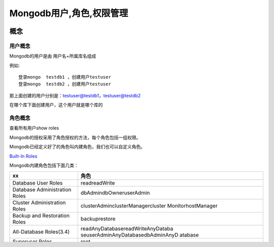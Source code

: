 Mongodb用户,角色,权限管理
=========================

概念
----

用户概念
~~~~~~~~

Mongodb的用户是由 用户名+所属库名组成

例如:

::

    登录mongo  testdb1 ，创建用户testuser
    登录mongo  testdb2 ，创建用户testuser

那上面创建的用户分别是：testuser@testdb1，testuser@testdb2

在哪个库下面创建用户，这个用户就是哪个库的

角色概念
~~~~~~~~

查看所有用户show roles

Mongodb的授权采用了角色授权的方法，每个角色包括一组权限。

Mongodb已经定义好了的角色叫内建角色，我们也可以自定义角色。

`Built-In
Roles <https://docs.mongodb.com/manual/core/security-built-in-roles/>`__

Mongodb内建角色包括下面几类：

+-----------------------------------+-----------------------------------+
| xx                                | 角色                              |
+===================================+===================================+
| Database User Roles               | readreadWrite                     |
+-----------------------------------+-----------------------------------+
| Database Administration Roles     | dbAdmindbOwneruserAdmin           |
+-----------------------------------+-----------------------------------+
| Cluster Administration Roles      | clusterAdminclusterManagercluster |
|                                   | MonitorhostManager                |
+-----------------------------------+-----------------------------------+
| Backup and Restoration Roles      | backuprestore                     |
+-----------------------------------+-----------------------------------+
| All-Database Roles(3.4)           | readAnyDatabasereadWriteAnyDataba |
|                                   | seuserAdminAnyDatabasedbAdminAnyD |
|                                   | atabase                           |
+-----------------------------------+-----------------------------------+
| Superuser Roles                   | root                              |
+-----------------------------------+-----------------------------------+
| Internal Role                     | ``__system``                      |
+-----------------------------------+-----------------------------------+

`内置角色详细权限 <https://docs.mongodb.com/manual/reference/built-in-roles/>`__

`\__system相关官方文档： <http://docs.mongodb.org/manual/reference/built-in-roles/#__system>`__

+-----------------------------------+-----------------------------------+
| 权限                              | 说明                              |
+===================================+===================================+
| read/readWrite                    | 读写库的权限                      |
+-----------------------------------+-----------------------------------+
| dbAdmin                           | 某数据库管理权限                  |
+-----------------------------------+-----------------------------------+
| userAdmin                         | 某数据库用户的管理权限，包括创建用户，授权的管理 |
+-----------------------------------+-----------------------------------+
| dbOwner                           | 某数据库的所有者，拥有该库的所有权限，包括readWrite，db |
|                                   | Admin和userAdmin权限              |
+-----------------------------------+-----------------------------------+
| readAnyDatabase                   | 对所有数据库中的collection可读，同时包含listData |
|                                   | bases权限                         |
+-----------------------------------+-----------------------------------+
| readWriteAnyDatabase              | 对所有数据库中的collection可读且可写，同时包含listD |
|                                   | atabases权限                      |
+-----------------------------------+-----------------------------------+
| userAdminAnyDatabase              | 对所有数据库拥有userAdmin角色，同时包含listDatab |
|                                   | ases权限                          |
+-----------------------------------+-----------------------------------+
| dbAdminAnyDatabase                | 对所有数据库拥有dbAdmin角色，同时包含listDatabas |
|                                   | es权限                            |
+-----------------------------------+-----------------------------------+
| root                              | 包含readWriteAnyDatabase,         |
|                                   | dbAdminAnyDatabase,               |
|                                   | userAdminAnyDatabase 和           |
|                                   | clusterAdmin 等角色。             |
|                                   | 但不能访问system.                 |
|                                   | 开头的collection(root does not    |
|                                   | include any access to collections |
|                                   | that begin with the system.       |
|                                   | prefix.)                          |
+-----------------------------------+-----------------------------------+

配置认证环境和认证登录
----------------------

1. Mongodb默认不开启认证

启动mongodb之后,创建一个管理用户

::

    use admin
    db.createUser({user:'yang',pwd:'yang',roles:[{ "role" : "root", "db" : "admin" }]});

2. 关闭mongodb

   db.shutdownServer()

3. 启用mongodb授权认证

   1. 以–auth 启动mongod

   2. 旧版本在mongodb配置文件中加入auth=true,mongodb
      3.x使用yaml语法,配置不一样,请参考\ ``mongodb之yaml配置文件``

`配置参考 <https://docs.mongodb.com/master/reference/configuration-options/#security-options>`__

第一次启用–auth时会出现：

.. code:: shell

    2015-05-13T11:20:22.296+0800 I ACCESS [conn1] note: no users configured in admin.system.users, allowing localhost access

    2015-05-13T11:20:22.297+0800 I ACCESS [conn1] Unauthorized not authorized on admin to execute command { getLog: “startupWarnings” }

    2015-05-13T12:07:08.680+0800 I INDEX [conn1] build index on: admin.system.users properties: { v: 1, unique: true, key: { user: 1, db: 1 }, name: “user_1_db_1″, ns: “admin.system.users” }

即之前未定义过用户，所以mongod将允许本地直接访问

4. 启动Mongodb

   sudo service mongod start

5. 认证登录

连接的时候认证

::

    mongo ip:27017/admin -u yang -p

连接之后认证

::

    > use admin
    switched to db admin
    > db.auth('yang','yang')

用户授权详解
------------

创建用户并授权
~~~~~~~~~~~~~~

`创建用户 <http://docs.mongodb.org/manual/reference/method/db.createUser/>`__

语法：db.createUser({user:“UserName”,pwd:“Password”,roles:[{role:“RoleName”,db:“Target_DBName”}]})

创建用户有3项需要提供：用户名，密码，角色列表

创建用户示例

::

    > use admin
    switched to db admin
    > db.createUser(
    ... {
    ...   user: "yang",
    ...   pwd: "yang"
    ... ,
    ...   roles: [{role: "root",db: "admin"}]
    ... }
    ... )
    Successfully added user: {
        "user" : "yang",
        "roles" : [
            {
                "role" : "root",
                "db" : "admin"
            }
        ]
    }
    >

修改密码
~~~~~~~~

::

    use test
    db.changeUserPassword('testuser','testPWD');

添加角色
~~~~~~~~

::

    use test
    db.grantRolesToUser(  "testuser",  [    { role: "read",db:"admin"}  ] )

回收角色权限
~~~~~~~~~~~~

::

    use test
    db.revokeRolesFromUser("testuser",[    { role: "read",db:"admin"}  ] )

删除用户
~~~~~~~~

首先进入目标库：use test db.dropUser(“testuser”)

注意事项
--------

1、MongodbVOE版本太低，可能导致远程连接mongodb认证失败，建议升级版本或者更换其它GUI工具
2、远程连接Mongodb一定要把mongodb服务器的防火墙打开，否则连接不上
